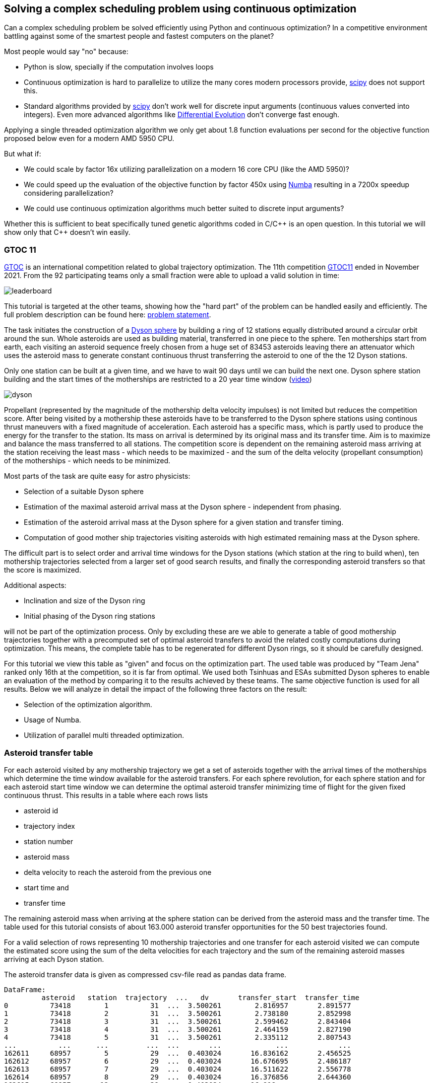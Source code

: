 :encoding: utf-8
:imagesdir: img
:cpp: C++

== Solving a complex scheduling problem using continuous optimization

Can a complex scheduling problem be solved efficiently using Python and 
continuous optimization? In a competitive environment battling against 
some of the smartest people and fastest computers on the planet? 

Most people would say "no" because:

- Python is slow, specially if the computation involves loops
- Continuous optimization is hard to parallelize to utilize the many cores 
modern processors provide, 
https://docs.scipy.org/doc/scipy/reference/optimize.html[scipy]
does not support this.
- Standard algorithms provided by https://docs.scipy.org/doc/scipy/reference/optimize.html[scipy]
don't work well for discrete input arguments (continuous values converted into integers). Even more advanced algorithms like
https://docs.scipy.org/doc/scipy/reference/generated/scipy.optimize.differential_evolution.html#scipy.optimize.differential_evolution[Differential Evolution] 
don't converge fast enough.

Applying a single threaded optimization algorithm we only get about 1.8 function evaluations per second for the 
objective function proposed below even for a modern AMD 5950 CPU. 

But what if:

- We could scale by factor 16x utilizing parallelization on a modern 16 core CPU (like the AMD 5950)?
- We could speed up the evaluation of the objective function by factor 450x using https://numba.pydata.org[Numba]
resulting in a 7200x speedup considering parallelization?
- We could use continuous optimization algorithms much better suited to discrete input arguments?  

Whether this is sufficient to beat specifically tuned genetic algorithms coded in C/{cpp} is an open question. 
In this tutorial we will show only that {cpp} doesn't win easily.  

=== GTOC 11

https://sophia.estec.esa.int/gtoc_portal/[GTOC] is an international competition related
to global trajectory optimization. The 11th competition  
https://sophia.estec.esa.int/gtoc_portal/?page_id=782[GTOC11] ended in November 2021. 
From the 92 participating teams only a small fraction were able to upload a valid solution
in time: 

image::leaderboard.png[]

This tutorial is targeted at the other teams, showing how the "hard part" of the
problem can be handled easily and efficiently. The full problem description can be found here:
https://sophia.estec.esa.int/gtoc_portal/wp-content/uploads/2021/12/gtoc11_problem_stmt.pdf[problem statement]. 

The task initiates the construction of a https://en.wikipedia.org/wiki/Dyson_sphere[Dyson sphere] 
by building a ring of 12 stations equally distributed 
around a circular orbit around the sun. Whole asteroids are used as building material, transferred
in one piece to the sphere. Ten motherships start from earth, each visiting an asteroid sequence
freely chosen from a huge set of 83453 asteroids leaving there an attenuator which uses the asteroid
mass to generate constant continuous thrust transferring the asteroid to one of the 
the 12 Dyson stations.  

Only one station can be built at a given time, 
and we have to wait 90 days until we can build the next one.
Dyson sphere station building and the start times of the motherships are restricted 
to a 20 year time window (https://youtu.be/3LtbWSXvM0I[video])

image::dyson.png[]

Propellant (represented by the magnitude of the mothership delta velocity 
impulses) is not limited but reduces the competition score. After being visited by a mothership
these asteroids have to be transferred to the Dyson sphere stations using continous 
thrust maneuvers with a fixed magnitude of acceleration. Each asteroid has a specific mass, 
which is partly used to produce the energy for the transfer to the station. Its mass
on arrival is determined by its original mass and its transfer time.
Aim is to maximize and balance the mass transferred to all stations. The competition score 
is dependent on the remaining asteroid mass arriving at the station receiving the least mass 
 - which needs to be maximized - and the sum of the delta velocity (propellant consumption) 
 of the motherships - which needs to be minimized. 

Most parts of the task are quite easy for astro physicists:

- Selection of a suitable Dyson sphere
- Estimation of the maximal asteroid arrival mass at the Dyson sphere - independent from phasing. 
- Estimation of the asteroid arrival mass at the Dyson sphere for a given station and transfer
  timing.
- Computation of good mother ship trajectories visiting asteroids with high estimated remaining mass at
  the Dyson sphere. 

The difficult part is to select order and arrival time windows for the Dyson stations (which 
station at the ring to build when), ten mothership trajectories selected from a larger 
set of good search results, and finally the corresponding asteroid transfers so that the score is maximized. 

Additional aspects: 

- Inclination and size of the Dyson ring 
- Initial phasing of the Dyson ring stations

will not be part of the optimization process. Only by excluding these are we able to generate 
a table of good mothership trajectories together with a precomputed set of optimal asteroid transfers
to avoid the related costly computations during optimization. This means, the complete table has 
to be regenerated for different Dyson rings, so it should be carefully designed. 

For this tutorial we view this table as "given" and focus on the optimization part. The used table
was produced by "Team Jena" ranked only 16th at the competition, so it is far from optimal.
We used both Tsinhuas and ESAs submitted Dyson spheres to enable an evaluation of the method by comparing
it to the results achieved by these teams. The same objective function is used for all results.
Below we will analyze in detail the impact of the following three factors on the result: 

- Selection of the optimization algorithm.
- Usage of Numba. 
- Utilization of parallel multi threaded optimization.
 
=== Asteroid transfer table
 
For each asteroid visited by any mothership trajectory we get a set of asteroids together with 
the arrival times of the motherships which determine the time window available for the
asteroid transfers. For each sphere revolution, for each sphere station and for each
asteroid start time window we can determine the optimal asteroid transfer minimizing
time of flight for the given fixed continuous thrust.  
This results in a table where each rows lists 

- asteroid id 
- trajectory index
- station number
- asteroid mass
- delta velocity to reach the asteroid from the previous one  
- start time and 
- transfer time

The remaining asteroid mass when arriving at the sphere station can be derived from 
the asteroid mass and the transfer time. The table used for this tutorial consists of
about 163.000 asteroid transfer opportunities for the 50 best trajectories found.  

For a valid selection of rows representing 10 mothership trajectories and one transfer for
each asteroid visited we can compute the estimated score using the sum of the delta velocities for
each trajectory and the sum of the remaining asteroid masses arriving at each Dyson station. 

The asteroid transfer data is given as compressed csv-file read as pandas data frame. 

----
DataFrame:  
         asteroid   station  trajectory  ...   dv       transfer_start  transfer_time
0          73418        1          31  ...  3.500261        2.816957       2.891577
1          73418        2          31  ...  3.500261        2.738180       2.852998
2          73418        3          31  ...  3.500261        2.599462       2.843404
3          73418        4          31  ...  3.500261        2.464159       2.827190
4          73418        5          31  ...  3.500261        2.335112       2.807543
...          ...      ...         ...  ...       ...             ...            ...
162611     68957        5          29  ...  0.403024       16.836162       2.456525
162612     68957        6          29  ...  0.403024       16.676695       2.486187
162613     68957        7          29  ...  0.403024       16.511622       2.556778
162614     68957        8          29  ...  0.403024       16.376856       2.644360
162615     68957       12          29  ...  0.403024       16.918...

[162615 rows x 7 columns]
----

You may replace this with your own table to see which score the algorithm computes for your solution. 

=== Implementation

The complete implementation may be found at https://github.com/dietmarwo/fast-cma-es/blob/master/examples/scheduling.py[scheduling.py]. 
It is extensively commented so it should be easy to adapt the method to your specific 
scheduling problem. The code was tested on Linux using the https://www.anaconda.com/products/individual[Anaconda] python environment.
On Windows if possible use the "Linux subsystem for Windows" since python multithreading has issues there. Don't forget
to do `pip install fcmaes --upgrade` to install the newest fcmaes version. 

==== Design of the argument vector

The simplicity of the proposed method results from the fact that the only thing we have to
do is to implement an efficient objective function computing the estimated score for its
argument vector:

- 10 trajectory indices selecting the trajectories representing the 10 motherships.
- 12 station indices determining the order the stations are built.
- 11 values representing the limits of the build time slots. Will be sorted and multiplied by 20 years, the mission time.

To simplify the comparison of results we use ESAs Dyson sphere with a = 1.32AU, but we had to perform our own search
and approximation of possible asteroid transfers. Selecting only the best 10 trajectories and thereby disabling the trajectory
selection during optimization - as ESA did during the competition - reproduces almost exactly 
ESAs competition score and mass distribution, indicating that our optimization is not inferior even with fixed 
trajectories. Letting the optimization selecting the 10 trajectories to use improves the score by 
about 400 - still not reaching Tsinhua/winner-territory. You probably need a smaller Dyson sphere to improve further. 

The bounds are chosen to avoid rounding errors during conversion of the continuous argument values into integer indices. 

We use a special parallelization algorithm performing
smart boundary management (SBM) returning the best argument vectors and function values. 
This works best in combination with a DE->CMA optimization sequence. Using the log we can monitor the
progress of the optimization. 

[source,python]
---- 
    transfers = pd.read_csv('data/' + name + '.xz', sep=' ', usecols=[1,2,3,4,5,6,7], compression='xz',
                    names=['asteroid', 'station', 'trajectory', 'mass', 'dv', 'transfer_start', 'transfer_time'])
 	...   
    # bounds for the objective function
    dim = 10+2*STATION_NUM-1
    lower_bound = np.zeros(dim)
    # lower_bound[10+STATION_NUM:dim] = 0.00001 
    upper_bound = np.zeros(dim)
    lower_bound[:] = 0.0000001 
    upper_bound[10:] = 0.9999999
    upper_bound[:10] = TRAJECTORY_NUM-0.00001 # trajectory indices
    bounds = Bounds(lower_bound, upper_bound)
    
    # smart boundary management (SMB) with DE->CMA
    store = advretry.Store(fitness(transfers), bounds, num_retries=10000, max_eval_fac=5.0, logger=logger()) 
    advretry.retry(store, de_cma(10000).minimize)    
----

Alternatively the fcmaes parallel retry mechanism can be used with 
https://github.com/avaneev/biteopt[BiteOpt] or other optimization algorithms.  

[source,python]
----
    store = retry.Store(fitness(transfers), bounds, logger=logger()) 
    # apply BiteOpt algorithm in parallel 
    retry.retry(store, Bite_cpp(1000000, M=6).minimize, num_retries=320) 
----

Smart boundary management leads to a better final score but can be slower if wrongly configured
for this task. 

==== Design of the objective function

We implement the objective function as Python function class,  `__call__` defines the
function itself and the function object maintains its context - all columns of the 
data frame stored as numpy arrays. 

[source,python]
----
class fitness(object):

    def __init__(self, transfers):
		...
        self.asteroid = transfers["asteroid"].to_numpy()
        self.station = transfers["station"].to_numpy()  
        self.trajectory = transfers["trajectory"].to_numpy() 
        self.transfer_start = transfers["transfer_start"].to_numpy()  
        self.transfer_time = transfers["transfer_time"].to_numpy()
        self.mass = transfers["mass"].to_numpy()          
        self.dv = transfers["dv"].to_numpy()  
----


We precompute and store the sum of the delta velocities for all trajectories

[source,python]
----
        self.trajectory_dv = trajectory_dv(self.asteroid, self.trajectory, self.dv)
----        

The objective function calls function `select` which selects the asteroid transfers corresponding to
the argument vector and computes the mass used together with the accumulated delta velocities of the selected
branches to determine the score: 

[source,python]
----
   def __call__(self, x):     
        # determine the minimal station mass
        min_mass, slot_mass = select(self.asteroid, self.station, self.trajectory, self.mass, 
                        self.transfer_start, self.transfer_time, x) 
        sdv = select_dvs(self.trajectory_dv, x)
        return -score(min_mass, sdv) 
----


We check for each row:

- If the trajectory given is selected and the correct station is targeted. We use the arrival time
to determine the time slot and the currently associated station number. 
- If the asteroid was visited before (two trajectories both may contain 
the same asteroid), we greedily choose the transfer with the larger remaining 
asteroid mass.
- Then we add up the masses transferred to each station.

Execution time for `select` is dramatically reduced by https://numba.pydata.org/[Numba], 
a JiT compiler accelerating functions annotated by `@njit`. `select` uses nested loops, something
you usually avoid in Python - but not when using Numba. 

[source,python]
---- 
@njit(fastmath=True)
def select(asteroid, station, trajectory, mass, transfer_start, transfer_time, x):
    ...
   for i in range(asteroid.size):
        tr = int(trajectory[i]) # current trajectory
        if trajectories[tr] == 0: # trajectory not selected
            continue
        ast_id = int(asteroid[i]) # asteroid transferred
        stat = int(station[i]) # dyson sphere station targeted 
        m = mass[i] # estimated asteroid mass at arrival time 
        time_of_flight = transfer_time[i] # TOF of asteroid transfer
        arrival_time = transfer_start[i] + transfer_time[i] # arrival time of asteroid transfer
        # which station time slot ? 
        for slot in range(STATION_NUM):
            max_time = times[slot+1] # time interval of time slot
            slot_time = times[slot]
            min_time = slot_time + WAIT_TIME # we have to wait 90 days
            if min_time >= MAX_TIME:
                continue
            if arrival_time >= slot_time and arrival_time <= max_time: # inside time slot
                if stat == stations[slot]: # does the station fit?
                    tof = time_of_flight                     
                    #if we have to fly a non optimal transfer, arrival mass is reduced
                    if arrival_time < min_time: # 90 DAYS are not yet over
                        to_add = min_time - arrival_time # add time difference
                        to_add *= math.sqrt(1 + to_add/WAIT_TIME) # add some more time to enable transfer
                        tof += to_add
                    mval = (1.0 - YEAR*tof*ALPHA) * m # estimated asteroid mass at arrival time 
                    if ast_val[ast_id] > 0: # asteroid already transferred                                                
                        old_slot = int(ast_slot[ast_id])
                        min_mass = np.amin(slot_mass) # greedily replace if current mass is higher
                        old_mass = slot_mass[old_slot] # but never replace at a nearly minimal slot
                        if (old_slot == slot or min_mass < 0.99*old_mass) and ast_val[ast_id] < mval: 
                            # replace with actual transfer, remove old asteroid mass
                            slot_mass[old_slot] -= ast_val[ast_id]                       
                        else: # keep old transfer, don't use the new one
                            mval = 0
                    if mval > 0:  # register actual transfer
                        slot_mass[slot] += mval
                        ast_val[ast_id] = mval
                        ast_slot[ast_id] = slot                          
    ...
----

Instead of only using the minimal mass we also use the other station masses 
applying a weight degrading exponentially with the station mass rank. 
This way we "help" the optimization algorithm in case the
minimal mass is 0 - which is always the case at the beginning. 
But the score shown in the output is computed using the minimal score. 

[source,python]
---- 
    slot_mass.sort()
    min_mass = slot_mass[0]
    f = 1.0
    for m in slot_mass:
        min_mass += f*m
        f *= 0.5
    return min_mass, slot_mass
----

Both the station order and the selected branches need to be disjoined. To achieve
this for the branches we use an utility function converting a continuous input vector `s` into a disjoined
integer vector: 

[source,python]
----
@njit(fastmath=True) 
def next_free(used, p):
    while used[p]:
        p = (p + 1) % used.size
    used[p] = True
    return p

@njit(fastmath=True) 
def disjoined(s, n):
    disjoined_s = np.zeros(s.size, dtype=numba.int32)
    used = np.zeros(n, dtype=numba.boolean)
    for i in range(s.size):
        disjoined_s[i] = next_free(used, s[i])
    return disjoined_s, used

----

For the station order we use `numpy.argsort` :

[source,python]
----
@njit(fastmath=True) 
def dyson_stations(x, n):
    stations = np.zeros(n, dtype=numba.int32)
    for i in range(n):
        stations[i] = int(x[10+i])
    stations = np.argsort(stations)
    # station numbers start with 1
    return np.array([s+1 for s in stations])
----


=== Hints

Finally some hints for those struggling with the "easy" parts of the task:

==== Selection of a suitable Dyson sphere

- Determine the average inclination of all "heavy" asteroids with limited eccentricity
- Choose Dyson spheres with this inclination with different semimajor axis a with 
  1.0AU < a < 1.6AU.
- Estimate for all "heavy" asteroids the maximal arrival mass at the Dyson sphere and
  choose the sphere with the largest average arrival mass divided by a, 
  since the score is proportional to the minimal station mass divided by a.    

The Dyson sphere may later be fine tuned when good mother ship trajectories are computed. 
These trajectories can be reevaluated for different Dyson spheres thereby maximizing the 
resulting estimated score. 

==== Finding good mothership trajectories

This can be done using beam search and a branch selection criteria based  
on time / delta velocity / estimated maximal remaining asteroid mass using different weights maximizing
diversity of the computed trajectories. Using a small search breadth (about 1000 branches)
and performing a huge number of searches (> 100000) improves the chance to find many
good trajectories with disjoined asteroids visited. Use a pre-computed grid of asteroid positions
and linear approximation to speed up the expansion of trajectories during search.  

What you should not do:

- Use the same set of asteroids visited first at depth 1 of the search for all runs. 
Use a random selection instead. 
- Favor a specific weight for the sum of the delta velocity for all search runs. 
  Instead let the search decide (by using random weights).
- Exclude a big fraction of asteroids for the search. I excluded only the worst
  23000 because I observed worse results otherwise. 

==== Estimation of the arrival mass

You could learn from Tsinhua (the winners)
or ESA, who developed a machine learning approach estimating the final mass more reliably. 
A simple and fast approach is to divide the transfer into n equally sized
time windows / segments and replace the continuous thrust by n impulses 
(also called deep space maneuvers - DSMs) at the center of these segments, 
a method called "Sims-Flanagan". With n the accuracy of the method increases, but also
the effort to find an optimal sequence. With four segments we only have 8 input variables,
6 for the two 3-dimensional impulses dv_1 and dv_4, plus 2 for start and arrival time.
dv_2 and dv_3 can be derived using the Lambert algorithm. We have to limit the impulses 
according to our fixed continuous thrust constraint and optimize for minimal time of flight. 
Differential evolution with retry using different random initial values works very well here. 

image::four.png[]

You could either compute specific transfers to each of the stations for different time windows 
to create the input table for the scheduling algorithm. Or take the station as an
additional discrete argument without time limits to compute an estimated maximal
remaining asteroid mass at the station. This is useful for the evaluation of trajectories
generated during search.

==== Optimal delta velocity

During the conference following the GTOC11 competition Dario Izzo from the ESA&friends team 
asked the question about which delta velocity you should aim for your trajectories.  

image::mass_score.png[]

Here are the delta velocities of about 20.000 good trajectories listed. Each represents
the best trajectory determined by a search-breadth=1000 run using random roots and random
weights. We see that the potential mass collected increases with delta velocity, but
the corresponding score does not. We compute the score by taking the sum of the trajectory asteroid
masses as minimal mass and the sum of the delta velocities of the trajectory for all ten
motherships. This somehow represents an upper limit of the score a scheduling algorithm 
can achieve.

=== How to use this algorithm to produce a GTOC11 solution

The scheduling algorithm presented here is only one step required to produce a valid GTOC11
solution. It converts a huge set of approximated asteroid transfers associated to a number
of good mothership trajectories into a selection of transfers associated to only 10 trajectories
thereby maximizing the approximated score. With the table given in the example it converts
321264 transfers into a selection of about 390 transfers. 

Converting an approximated transfer into a real continuous thrust transfer 
accepted by the GTOC11 validation costs a lot of CPU resources. The scheduling algorithm 
can be used to minimize this effort by reducing the number of transfers it needs to be applied to:

- Apply the scheduling algorithm for a limited time to determine which transfers need to be converted. 
- After conversion adapt the transfer timing in the table accordingly.
- Repeat this process until no time slot violations occur.

Of course in later iterations only transfers which are still approximated need to be converted.

As a last step we have to exploit the fact that only the station with the least mass counts for the score. 
Probably some transfers can be eliminated without reducing the minimal mass - but potentially lowering
the sum of the delta velocities needed for the related mothership trajectory.  

== Detailed results

For the results below we mainly used a transfer table based on Tsinhuas 1.1 AU dyson sphere.  

=== Number of trajectories offered for selection

During the competition many teams didn't integrate trajectory selection in their asteroid transfer / station selection optimization.
Instead they used a fixed set of 10 good trajectories and repeated this process for different sets. Is this a good idea?
If you for instance found about 60 promising trajectory candidates you end up with 75394027566 possible combinations
(https://www.hackmath.net/en/calculator/n-choose-k?n=60&k=10[n choose k calculator]). 
Lets check what we get with different sets, preselecting the best 10, 60 and 120 trajectories from a set of 3000 good trajectories
we selected from the results of 20000 beamsearch runs. Using 60 trajectories we get a score about 7000:

image::sbm32.png[]

Restricting to the best 10 reduces the score to about 6200:

image::sbm3210.png[]

Using 120 trajectories we can improve to a score about 7100:

image::sbm32120.png[]

These results show that: 

- Integration of trajectory selection into the objective function used for optimization works very well.
- The additional 10 variables increase the dimensionality of the problem, but this doesn't lead to a significant slowdown
of the optimization process.
 
Note that we haven't included the 120 trajectories transfer file because of its size, but you may reproduce the first two results. 

=== Size of the Dyson sphere

The average Dyson sphere size chosen by the teams was a = 1.2 AU. 
The two top teams, Tsinhua and ESA choose opposite extremes regarding the size, Tsinhua opted for a = 1.1 AU, ESA for a = 1.32 AU.
We used Tsinhuas sphere to compute our transfer table for our search results, what happens if we choose ESAs bigger sphere instead?
Using exactly the same method and optimization approach? The result is surprising:

image::sbmesa.png[]
 
We end up at a score about 6600 which is only 500 less compared to the Tsinhua sphere. The real competition results differ about 2200.
May be the longer transfers enable more improvement potential if you try really hard to 
minimize time of flight. We didn't adapt our search to the different spheres, only the trajectory ordering was dependent on 
the transfers found. 

=== Comparison of algorithms for scheduling

The results below can be summarized as follows:

- Continuous optimization works for mixed integer problems (like scheduling). 

- The objective function speedup achieved by Numba (450x) is essential to get reasonable results.

- Parallel optimization / multi threading speeds up the optimization significantly.

- The best method is Smart Boundary Management + DE->CMA. 
  SBM was originally developed for https://www.esa.int/gsp/ACT/projects/gtop/[GTOP] 
  (see https://github.com/dietmarwo/smart-retry[smart-retry] to check its performance for these problems).
  It performs surprisingly well for GTOC11 scheduling, although with adapted parameter setting. Like
  PAGMOs https://esa.github.io/pagmo2/docs/cpp/archipelago.html[archipelagos]
  SBM utilizes "communication" between the threads and therefore can not be executed single threaded. 

- The best single threaded algorithms are https://github.com/avaneev/biteopt[BiteOpt] and the fcmaes
  implementation of CMA-ES. 
  
- The best scipy algorithm is https://docs.scipy.org/doc/scipy/reference/generated/scipy.optimize.dual_annealing.html[Dual Annealing] 

- Implementation of an objective function in Python using continuous input variables is surprisingly straightforward.  

- pandas helps to simplify pre-processing of the input data given as CSV-file. 


==== 1 thread, no NUMA

The following results were obtained optimizing single threaded 
after "commenting out" all '@njit' annotoations in the code to disable
Numba resulting in a dramatic loss of performance (factor 450x).

- https://docs.scipy.org/doc/scipy/reference/generated/scipy.optimize.minimize.html[scipy minimize] should be avoided for scheduling problems: 

image::sciMin1NN.png[]

- https://docs.scipy.org/doc/scipy/reference/generated/scipy.optimize.differential_evolution.html[scipy differential_evolution] is better, but still
not sufficient:

image::sciDE1NN.png[]

- fcmaes GCL DE, another differential evolution variant.

image::gclDE1NN.png[]

- https://docs.scipy.org/doc/scipy/reference/generated/scipy.optimize.dual_annealing.html[scipy dual_annealing] can be used, but is slow:

image::sciDA1NN.png[]

The following algorithms all perform quite well given the small amount of function evaluations performed without enabling Numba:

- fcmaes differential evolution 

image::fcmaDE1NN.png[]

- CMA-ES

image::CMA-ES1NN.png[]

- https://github.com/avaneev/biteopt[BiteOpt]

image::Bite1NN.png[]

==== 1 thread, using NUMA

By enabling Numa things improve significantly. But it is interesting to see that algorithms which don't "fit" to the problem cannot utilize the 450x speedup.  
And even the best ones need about one hour to find a good solution. 

- https://docs.scipy.org/doc/scipy/reference/generated/scipy.optimize.minimize.html[scipy minimize]

image::sciMin1.png[]

- https://docs.scipy.org/doc/scipy/reference/generated/scipy.optimize.differential_evolution.html[scipy differential_evolution] 

image::sciDE1.png[]

- https://docs.scipy.org/doc/scipy/reference/generated/scipy.optimize.dual_annealing.html[scipy dual_annealing] 

image::sciDA1.png[]

- fcmaes differential evolution 

image::fcmaDE1.png[]

- fcmaes GCL DE

image::gclDE1.png[]

- CMA-ES

image::CMA-ES1.png[]

- https://github.com/avaneev/biteopt[BiteOpt]

image::Bite1.png[]

==== 32 threads, using NUMA

fcmaes has a "parallel retry" mechanism which enables the execution of many optimization retries in parallel.
We used 32 parallel threads on the 16 core AMD 5950x CPU. The speedup obtained by parallelization is between
8x and 18x depending on the used algorithm. Now we get very good results using BiteOpt, CMA-ES and scipy Dual Annealing.

- https://docs.scipy.org/doc/scipy/reference/generated/scipy.optimize.minimize.html[scipy minimize]

image::sciMin32.png[]

- https://docs.scipy.org/doc/scipy/reference/generated/scipy.optimize.dual_annealing.html[scipy dual_annealing] 

image::sciDA32.png[]

- fcmaes differential evolution 

image::fcmaDE32.png[]

- CMA-ES

image::CMA-ES32.png[]

- https://github.com/avaneev/biteopt[BiteOpt]

image::bite32.png[]

==== 32 threads, Smart Boundary Management using NUMA

The algorithm suited best for this problem is the fcmaes smart boundary management parallel
meta algorithm. We applied it to its default base algorithm - a DE->CMA-ES sequence, to 
https://github.com/avaneev/biteopt[BiteOpt] and to CMA-ES alone. 
BiteOpt fits not very well here, both other base algorithms perform better.
Only a few seconds are required for a good result, the optimium is found after about 1 hour. 

- fcmaes SBM applied to DE->CMA-ES

image::sbm32.png[]

- fcmaes SBM applied to https://github.com/avaneev/biteopt[BiteOpt]

image::Bite1.png[]

- fcmaes SBM applied to CMA-ES

image::sbmCma32.png[]


